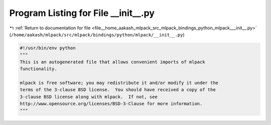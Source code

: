
.. _program_listing_file__home_aakash_mlpack_src_mlpack_bindings_python_mlpack___init__.py:

Program Listing for File __init__.py
====================================

|exhale_lsh| :ref:`Return to documentation for file <file__home_aakash_mlpack_src_mlpack_bindings_python_mlpack___init__.py>` (``/home/aakash/mlpack/src/mlpack/bindings/python/mlpack/__init__.py``)

.. |exhale_lsh| unicode:: U+021B0 .. UPWARDS ARROW WITH TIP LEFTWARDS

.. code-block:: py

   #!/usr/bin/env python
   """
   This is an autogenerated file that allows convenient imports of mlpack
   functionality.
   
   mlpack is free software; you may redistribute it and/or modify it under the
   terms of the 3-clause BSD license.  You should have received a copy of the
   3-clause BSD license along with mlpack.  If not, see
   http://www.opensource.org/licenses/BSD-3-Clause for more information.
   """
